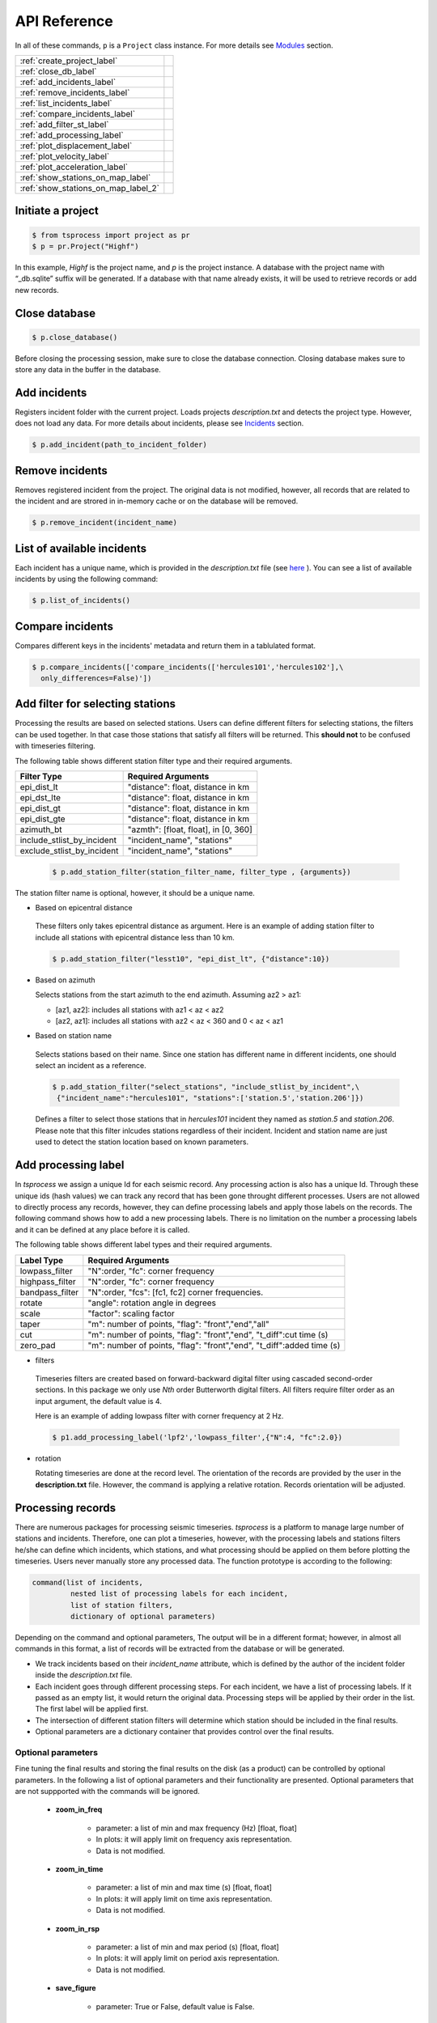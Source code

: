 API Reference
=============

In all of these commands, ``p`` is a ``Project`` class instance. For more
details see `Modules <modules.rst>`_ 
section.

                         
====================================  =
:ref:`create_project_label` 
:ref:`close_db_label`
:ref:`add_incidents_label` 
:ref:`remove_incidents_label` 
:ref:`list_incidents_label` 
:ref:`compare_incidents_label`
:ref:`add_filter_st_label` 
:ref:`add_processing_label` 
:ref:`plot_displacement_label`
:ref:`plot_velocity_label`
:ref:`plot_acceleration_label`
:ref:`show_stations_on_map_label`
:ref:`show_stations_on_map_label_2`
====================================  =

.. _create_project_label:

Initiate a project
------------------

.. code-block:: console

    $ from tsprocess import project as pr
    $ p = pr.Project("Highf")

In this example, `Highf` is the project name, and `p` is the project instance.
A database with the project name with “_db.sqlite” suffix will be generated.
If a database with that name already exists, it will be used to retrieve
records or add new records. 


.. _close_db_label:

Close database
--------------

.. code-block:: console

    $ p.close_database()

Before closing the processing session, make sure to close the database
connection. Closing database makes sure to store any data in the buffer in the 
database. 


.. _add_incidents_label:

Add incidents
-------------

Registers incident folder with the current project. Loads projects
*description.txt* and detects the project type. However, does not load any data.
For more details about incidents, please see `Incidents <incidents.rst>`_ 
section. 

.. code-block:: console

    $ p.add_incident(path_to_incident_folder)


.. _remove_incidents_label:

Remove incidents
----------------

Removes registered incident from the project. The original data is not modified, 
however, all records that are related to the incident and are strored in 
in-memory cache or on the database will be removed. 

.. code-block:: console

    $ p.remove_incident(incident_name)


.. _list_incidents_label:

List of available incidents
---------------------------
Each incident has a unique name, which is provided in the *description.txt* file
(see `here <incidents.rst>`_ ). You can see a list of available incidents by
using the following command:

.. code-block:: console

    $ p.list_of_incidents()


.. _compare_incidents_label:

Compare incidents
-----------------
Compares different keys in the incidents' metadata and return them in a tablulated
format. 

.. code-block:: console

    $ p.compare_incidents(['compare_incidents(['hercules101','hercules102'],\
      only_differences=False)'])


.. _add_filter_st_label:

Add filter for selecting stations
---------------------------------

Processing the results are based on selected stations. Users can define
different filters for selecting stations, the filters can be used together. In
that case those stations that satisfy all filters will be returned. This
**should not** to be confused with timeseries filtering. 

The following table shows different station filter type and their required arguments. 

============================   ============================================== 
   Filter Type                    Required Arguments                   
============================   ============================================== 
 epi_dist_lt                      "distance": float, distance in km  
 epi_dst_lte                      "distance": float, distance in km
 epi_dist_gt                      "distance": float, distance in km    
 epi_dist_gte                     "distance": float, distance in km
 azimuth_bt                       "azmth": [float, float], in [0, 360]
 include_stlist_by_incident       "incident_name", "stations"
 exclude_stlist_by_incident       "incident_name", "stations"
============================   ==============================================

 .. code-block:: console

     $ p.add_station_filter(station_filter_name, filter_type , {arguments})

The station filter name is optional, however, it should be a unique name. 

- Based on epicentral distance

 These filters only takes epicentral distance as argument. 
 Here is an example of adding station filter to include all stations with
 epicentral distance less than 10 km. 

 .. code-block:: console

     $ p.add_station_filter("lesst10", "epi_dist_lt", {"distance":10})

- Based on azimuth

  Selects stations from the start azimuth to the end azimuth. Assuming az2 > az1:

  - [az1, az2]: includes all stations with  az1 < az < az2

  - [az2, az1]: includes all stations with  az2 < az < 360 and  0 < az < az1
   
- Based on station name

 Selects stations based on their name. Since one station has different name in 
 different incidents, one should select an incident as a reference.

 .. code-block:: console

     $ p.add_station_filter("select_stations", "include_stlist_by_incident",\
      {"incident_name":"hercules101", "stations":['station.5','station.206']})

 Defines a filter to select those stations that in *hercules101* incident they
 named as *station.5* and *station.206*. Please note that this filter inlcudes 
 stations regardless of their incident. Incident and station name are just used
 to detect the station location based on known parameters. 

.. _add_processing_label:

Add processing label
--------------------
In *tsprocess* we assign a unique Id for each seismic record. Any processing
action is also has a unique Id. Through these unique ids (hash values) we can
track any record that has been gone throught different processes. Users are not 
allowed to directly process any records, however, they can define processing 
labels and apply those labels on the records. The following command shows how 
to add a new processing labels. There is no limitation on the number a processing 
labels and it can be defined at any place before it is called. 
  
The following table shows different label types and their required arguments. 

=================  ======================================================================  
   Label Type      Required Arguments                   
=================  ======================================================================  
 lowpass_filter     "N":order, "fc": corner frequency    
 highpass_filter    "N":order, "fc": corner frequency    
 bandpass_filter    "N":order, "fcs": [fc1, fc2] corner frequencies.
 rotate             "angle": rotation angle in degrees
 scale              "factor": scaling factor
 taper              "m": number of points, "flag": "front","end","all" 
 cut                "m": number of points, "flag": "front","end", "t_diff":cut time (s)
 zero_pad           "m": number of points, "flag": "front","end", "t_diff":added time (s)  
=================  ======================================================================

- filters

 Timeseries filters are created based on forward-backward digital filter using 
 cascaded second-order sections. In this package we only use *Nth* order 
 Butterworth digital filters. All filters require filter order as an input
 argument, the default value is 4.

 Here is an example of adding lowpass filter with corner frequency at 2 Hz. 

 .. code-block:: console

     $ p1.add_processing_label('lpf2','lowpass_filter',{"N":4, "fc":2.0})
  
- rotation

  Rotating timeseries are done at the record level. The orientation of the
  records are provided by the user in the **description.txt** file. However, 
  the command is applying a relative rotation. Records orientation will be
  adjusted.



Processing records
------------------
There are numerous packages for processing seismic timeseries. *tsprocess* is a 
platform to manage large number of stations and incidents. Therefore, one can 
plot a timeseries, however, with the processing labels and stations filters
he/she can define which incidents, which stations, and what processing should be
applied on them before plotting the timeseries. Users never manually store any
processed data. The function prototype is according to the following:

.. code-block:: console

     command(list of incidents,
              nested list of processing labels for each incident,
              list of station filters,
              dictionary of optional parameters)

Depending on the command and optional parameters, The output will be in a 
different format; however, in almost all commands in this format, a list of 
records will be extracted from the database or will be generated. 

- We track incidents based on their *incident_name* attribute, which is defined
  by the author of the incident folder inside the *description.txt* file. 
- Each incident goes through different processing steps. For each incident,
  we have a list of processing labels. If it passed as an empty list,
  it would return the original data. Processing steps will be applied by their
  order in the list. The first label will be applied first.
- The intersection of different station filters will determine which station
  should be included in the final results. 
- Optional parameters are a dictionary container that provides control over
  the final results.

Optional parameters
*******************

Fine tuning the final results and storing the final results on the disk 
(as a product) can be controlled by optional parameters. In the following a list
of optional parameters and their functionality are presented. Optional 
parameters that are not suppported with the commands will be ignored. 

    - **zoom_in_freq**

        + parameter: a list of min and max frequency (Hz) [float, float]
        + In plots: it will apply limit on frequency axis representation. 
        + Data is not modified.

    - **zoom_in_time** 

        + parameter: a list of min and max time (s) [float, float]
        + In plots: it will apply limit on time axis representation. 
        + Data is not modified.

    - **zoom_in_rsp** 

        + parameter: a list of min and max period (s) [float, float]
        + In plots: it will apply limit on period axis representation. 
        + Data is not modified.

    - **save_figure**

        + parameter: True or False, default value is False. 




.. _plot_displacement_label:

Plot displacement timeseries
----------------------------

Plots displacement timeseries with their Fourier transfer amplitude (fft) for
all three components. One figure per station. 

- Optional parameters:
    + zoom_in_time
    + zoom_in_freq
    + save_figure

The following example plots all orignal records provided by *hercules101*
incident. 

.. code-block:: console

    $ p.plot_displacement_records(['hercules101'],[[]],[],{})


.. _plot_velocity_label:

Plot velocity timeseries
------------------------

Plots velocity timeseries with their Fourier transfer amplitude (fft) for
all three components. One figure per station. 

- Optional parameters:
    + zoom_in_time
    + zoom_in_freq
    + save_figure

The following example plots all orignal records provided by *hercules101*
incident. 

.. code-block:: console

    $ p.plot_velocity_records(['hercules101'],[[]],[],{})


.. _plot_acceleration_label:

Plot acceleration timeseries
----------------------------

Plots acceleration timeseries with their response spectra (rsp) for
all three components. One figure per station. 

- Optional parameters:
    + zoom_in_time
    + zoom_in_rsp
    + save_figure

The following example plots all orignal records provided by *hercules101*
incident. 

.. code-block:: console

    $ p.plot_acceleration_records(['hercules101'],[[]],[],{})



.. _show_stations_on_map_label:

Show stations on the map
------------------------
Using leaflet API, users can take a look at stations on the map. It follows
the same function signature. The following command shows the stations in
distance between 25 and 30 Km from 2014 5.1 La Habra, CA, earthquake. Stations'
popups shows station names.   

.. code-block:: console

    $ p1.show_stations_on_map(['hercules101'],[[]],['lesst30','moret25'])

.. image:: images/png/quick_ref_leaflet.png
   :alt: leaflet image of stations
   :width: 600px
   :align: center 


.. _show_stations_on_map_label_2:

Show stations on the map (cartopy)
----------------------------------
Shows stations and source on the map using 
`cartopy <https://scitools.org.uk/cartopy/docs/latest/#>`_ package. The
following command shows the stations in azimuth between 0 and 90 degrees
from 2014 5.1 La Habra, CA, earthquake. 

.. code-block:: console
    
    $ p1.add_station_filter("az090","azimuth_bt",{"azmth":[0,90]})
    $ p1.show_stations_on_map2(['hercules101'],[[]],['az090'])


.. image:: images/png/f_stations_location_plot_20200802_222319_888072.png
   :alt: leaflet image of stations
   :width: 600px
   :align: center 

